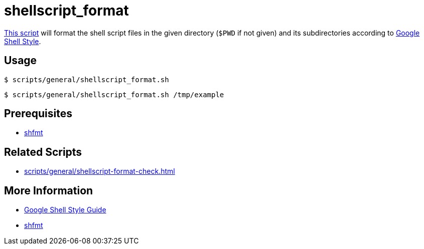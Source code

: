 // SPDX-FileCopyrightText: © 2024 Sebastian Davids <sdavids@gmx.de>
// SPDX-License-Identifier: Apache-2.0
= shellscript_format
:script_url: https://github.com/sdavids/sdavids-shell-misc/blob/main/scripts/general/shellscript_format.sh

{script_url}[This script^] will format the shell script files in the given directory (`$PWD` if not given) and its subdirectories according to https://google.github.io/styleguide/shellguide.html[Google Shell Style].

== Usage

[,console]
----
$ scripts/general/shellscript_format.sh
----

[,shell]
----
$ scripts/general/shellscript_format.sh /tmp/example
----

== Prerequisites

* xref:developer-guide::dev-environment/dev-installation.adoc#shfmt[shfmt]

== Related Scripts

* xref:scripts/general/shellscript-format-check.adoc[]

== More Information

* https://google.github.io/styleguide/shellguide.html[Google Shell Style Guide]
* https://github.com/mvdan/sh[shfmt]
